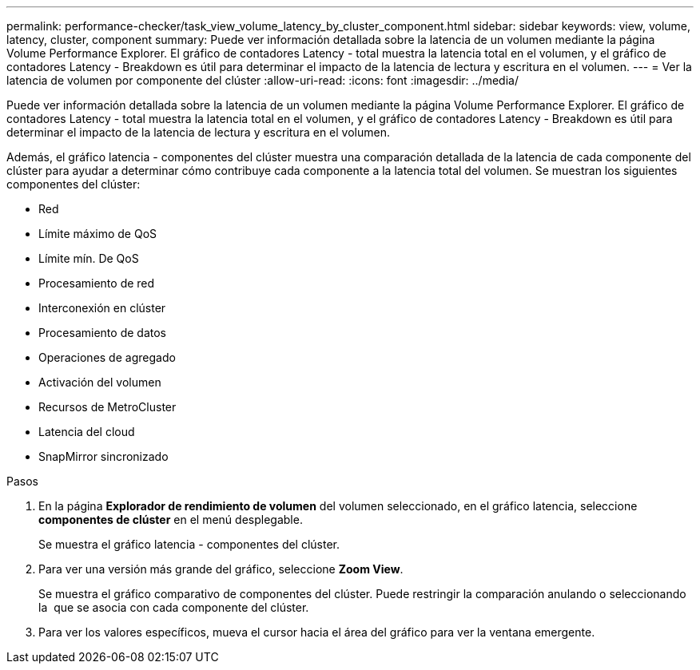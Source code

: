 ---
permalink: performance-checker/task_view_volume_latency_by_cluster_component.html 
sidebar: sidebar 
keywords: view, volume, latency, cluster, component 
summary: Puede ver información detallada sobre la latencia de un volumen mediante la página Volume Performance Explorer. El gráfico de contadores Latency - total muestra la latencia total en el volumen, y el gráfico de contadores Latency - Breakdown es útil para determinar el impacto de la latencia de lectura y escritura en el volumen. 
---
= Ver la latencia de volumen por componente del clúster
:allow-uri-read: 
:icons: font
:imagesdir: ../media/


[role="lead"]
Puede ver información detallada sobre la latencia de un volumen mediante la página Volume Performance Explorer. El gráfico de contadores Latency - total muestra la latencia total en el volumen, y el gráfico de contadores Latency - Breakdown es útil para determinar el impacto de la latencia de lectura y escritura en el volumen.

Además, el gráfico latencia - componentes del clúster muestra una comparación detallada de la latencia de cada componente del clúster para ayudar a determinar cómo contribuye cada componente a la latencia total del volumen. Se muestran los siguientes componentes del clúster:

* Red
* Límite máximo de QoS
* Límite mín. De QoS
* Procesamiento de red
* Interconexión en clúster
* Procesamiento de datos
* Operaciones de agregado
* Activación del volumen
* Recursos de MetroCluster
* Latencia del cloud
* SnapMirror sincronizado


.Pasos
. En la página *Explorador de rendimiento de volumen* del volumen seleccionado, en el gráfico latencia, seleccione *componentes de clúster* en el menú desplegable.
+
Se muestra el gráfico latencia - componentes del clúster.

. Para ver una versión más grande del gráfico, seleccione *Zoom View*.
+
Se muestra el gráfico comparativo de componentes del clúster. Puede restringir la comparación anulando o seleccionando la image:../media/eye_icon.gif[""] que se asocia con cada componente del clúster.

. Para ver los valores específicos, mueva el cursor hacia el área del gráfico para ver la ventana emergente.

